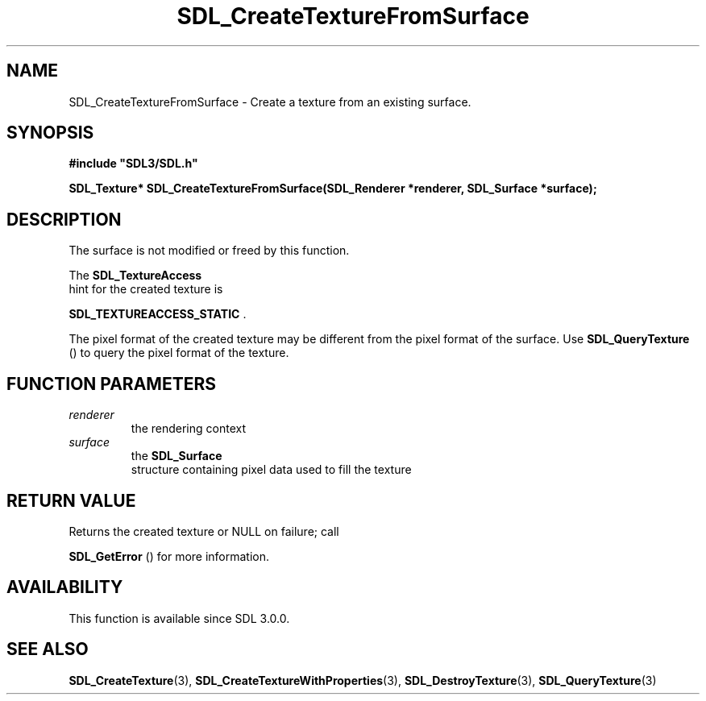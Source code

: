 .\" This manpage content is licensed under Creative Commons
.\"  Attribution 4.0 International (CC BY 4.0)
.\"   https://creativecommons.org/licenses/by/4.0/
.\" This manpage was generated from SDL's wiki page for SDL_CreateTextureFromSurface:
.\"   https://wiki.libsdl.org/SDL_CreateTextureFromSurface
.\" Generated with SDL/build-scripts/wikiheaders.pl
.\"  revision SDL-prerelease-3.0.0-3638-g5e1d9d19a
.\" Please report issues in this manpage's content at:
.\"   https://github.com/libsdl-org/sdlwiki/issues/new
.\" Please report issues in the generation of this manpage from the wiki at:
.\"   https://github.com/libsdl-org/SDL/issues/new?title=Misgenerated%20manpage%20for%20SDL_CreateTextureFromSurface
.\" SDL can be found at https://libsdl.org/
.de URL
\$2 \(laURL: \$1 \(ra\$3
..
.if \n[.g] .mso www.tmac
.TH SDL_CreateTextureFromSurface 3 "SDL 3.0.0" "SDL" "SDL3 FUNCTIONS"
.SH NAME
SDL_CreateTextureFromSurface \- Create a texture from an existing surface\[char46]
.SH SYNOPSIS
.nf
.B #include \(dqSDL3/SDL.h\(dq
.PP
.BI "SDL_Texture* SDL_CreateTextureFromSurface(SDL_Renderer *renderer, SDL_Surface *surface);
.fi
.SH DESCRIPTION
The surface is not modified or freed by this function\[char46]

The 
.BR SDL_TextureAccess
 hint for the created texture is

.BR
.BR SDL_TEXTUREACCESS_STATIC
\[char46]

The pixel format of the created texture may be different from the pixel
format of the surface\[char46] Use 
.BR SDL_QueryTexture
() to query
the pixel format of the texture\[char46]

.SH FUNCTION PARAMETERS
.TP
.I renderer
the rendering context
.TP
.I surface
the 
.BR SDL_Surface
 structure containing pixel data used to fill the texture
.SH RETURN VALUE
Returns the created texture or NULL on failure; call

.BR SDL_GetError
() for more information\[char46]

.SH AVAILABILITY
This function is available since SDL 3\[char46]0\[char46]0\[char46]

.SH SEE ALSO
.BR SDL_CreateTexture (3),
.BR SDL_CreateTextureWithProperties (3),
.BR SDL_DestroyTexture (3),
.BR SDL_QueryTexture (3)
